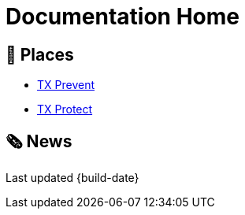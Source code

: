 = Documentation Home

== 📍 Places

* xref:1.0@txprevent:ROOT:index.adoc[TX Prevent]
* xref:3.20@txprotect:ROOT:index.adoc[TX Protect]

== 🗞️ News




Last updated {build-date}
